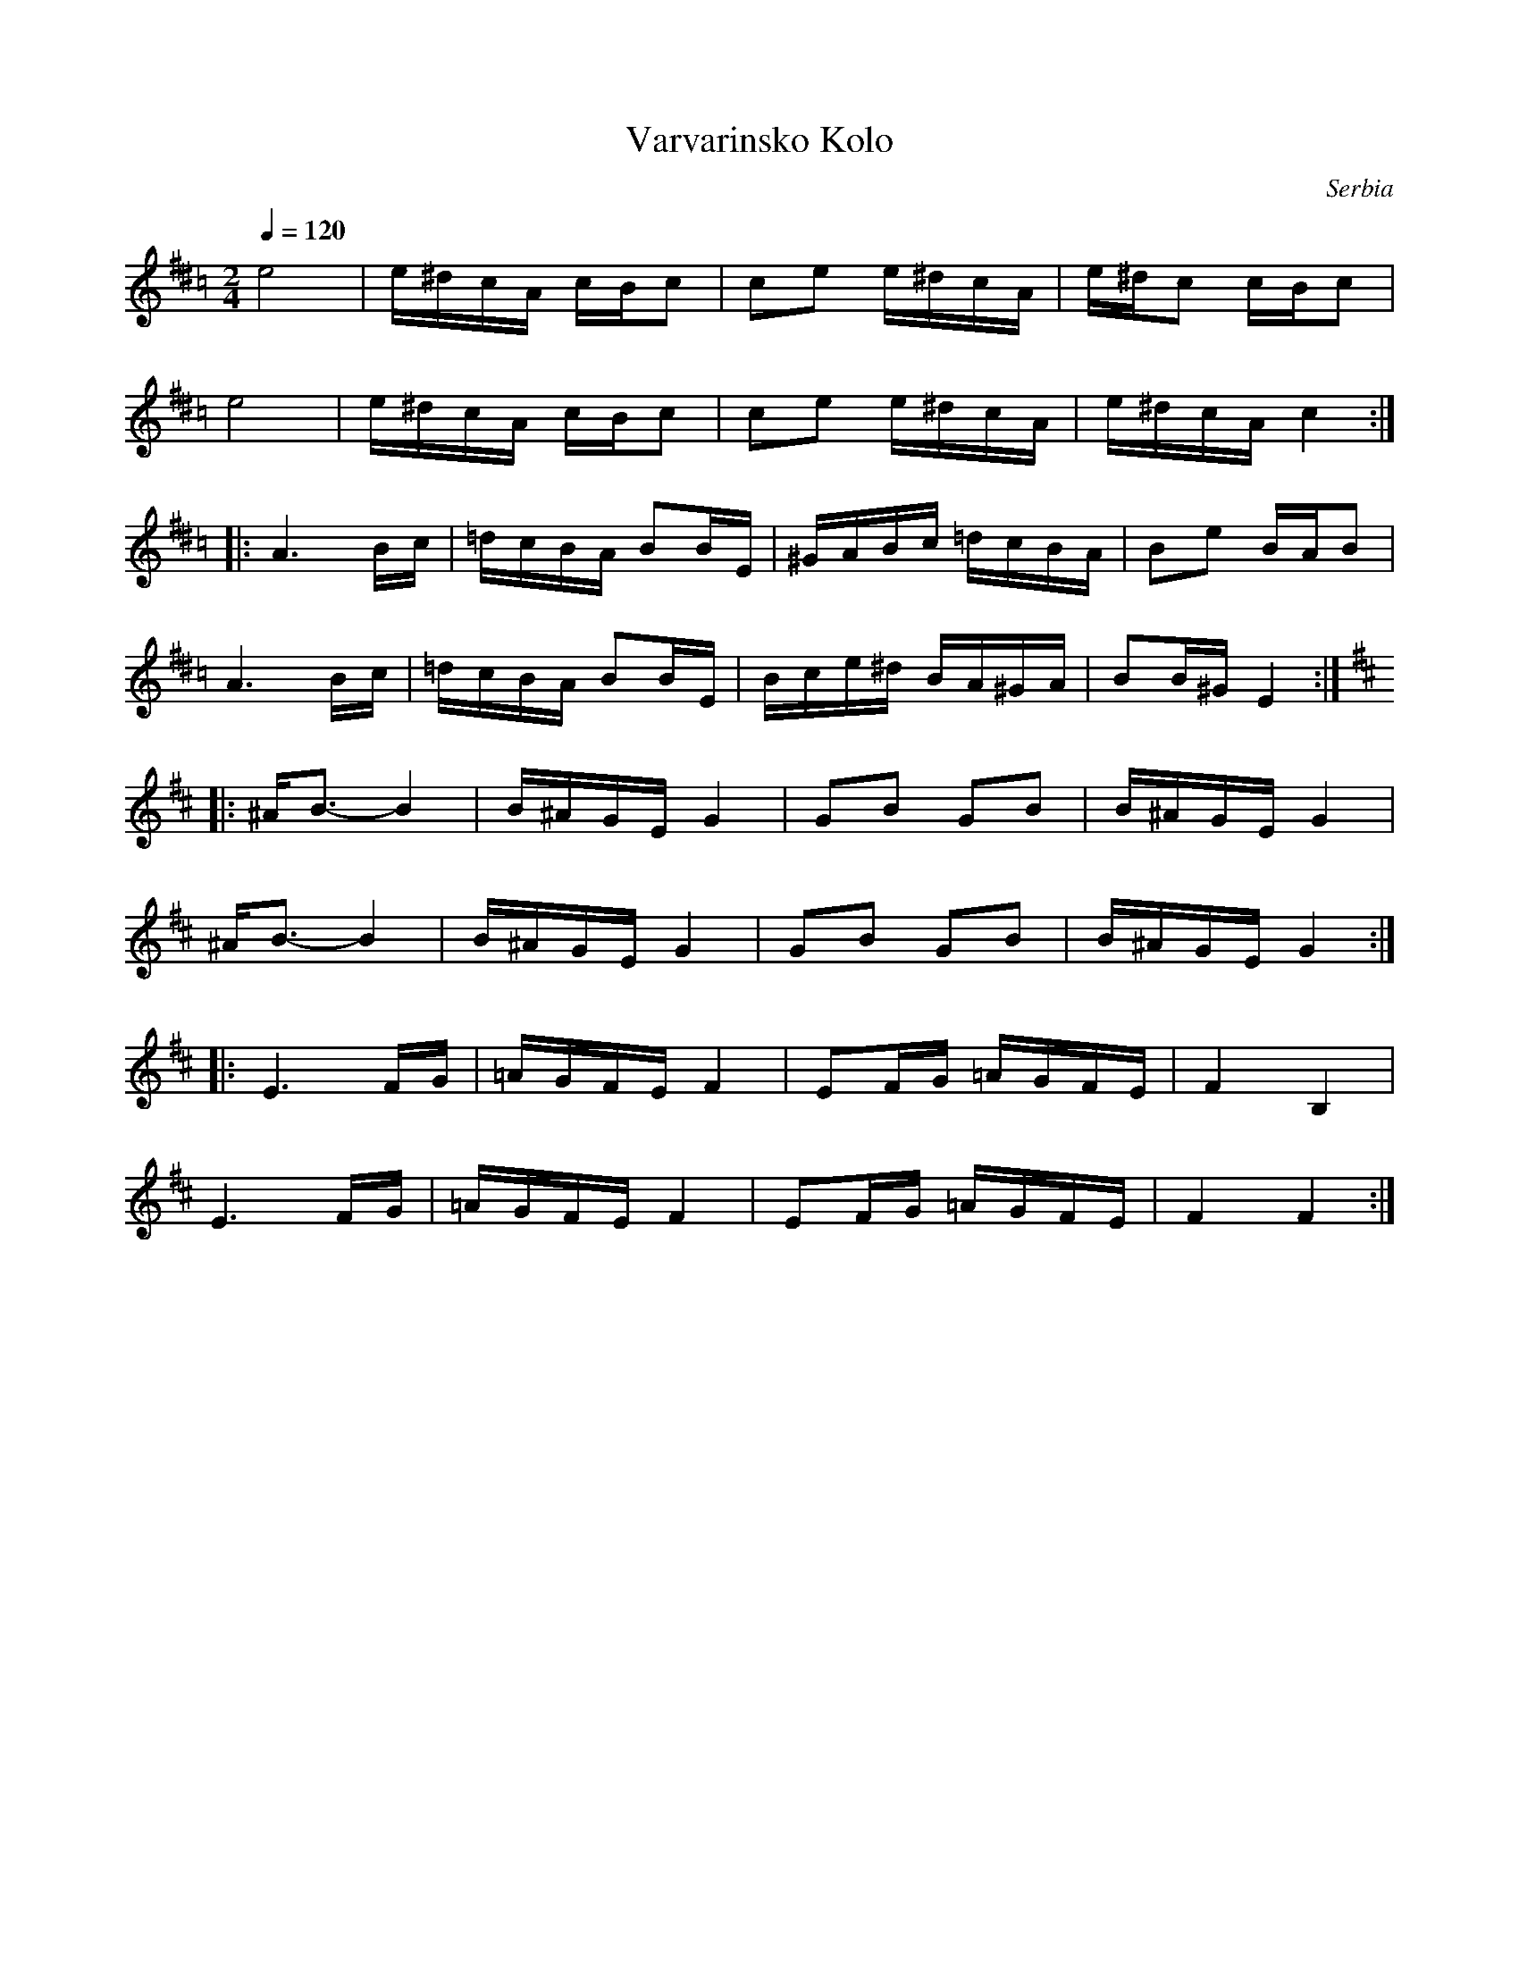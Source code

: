 This file contains 4 kolos (#1 - #4).
You can find more abc tune files at http://www.norbeck.nu/abc/

These kolos are dance tunes from Serbia.

Note the "strange" key signatures with both sharps and flats. These kinds of scales
come from Turkish and Arabic music and are common in Balkan music.

Last updated 7 May 2017.

(c) Copyright 2017 Henrik Norbeck. This file:
- May be distributed with restrictions below.
- May not be used for commercial purposes (such as printing a tune book to sell).
- This file (or parts of it) may not be made available on a web page for
  download without permission from me.
- This copyright notice must be kept, except when e-mailing individual tunes.
- May be printed on paper for personal use.
- Questions? E-mail: henrik@norbeck.nu

R:kolo
Z:id:hn-%R-%X
M:2/4
L:1/16

X:1
T:Varvarinsko Kolo
R:kolo
O:Serbia
Z:id:hn-kolo-1
M:2/4
L:1/16
Q:1/4=120
K:Ador ^d =c
e8 | e^dcA cBc2 | c2e2 e^dcA | e^dc2 cBc2 |
e8 | e^dcA cBc2 | c2e2 e^dcA | e^dcA c4 :|
|: A6 Bc | =dcBA B2BE | ^GABc =dcBA | B2e2 BAB2 |
A6 Bc | =dcBA B2BE | Bce^d BA^GA | B2B^G E4 :|
K:Edor
|: ^AB3-B4 | B^AGE G4 | G2B2 G2B2 | B^AGE G4 |
^AB3-B4 | B^AGE G4 | G2B2 G2B2 | B^AGE G4 :|
|: E6 FG | =AGFE F4 | E2FG =AGFE | F4 B,4 |
E6 FG | =AGFE F4 | E2FG =AGFE | F4 F4 :|

X:2
T:Tabanovachko Kolo
R:kolo
O:Serbia
Z:id:hn-kolo-2
M:2/4
L:1/16
Q:1/4=120
K:Edor ^A =G
^ABGB ABGB | ^ABGB AGFE | ^ABcd eBdc | dcB^A B4 | 
^ABGB ABGB | ^ABGB AGFE | FGB2 BGFE | B^AGF E4 :| 
|: FGFG =AGFE | cdcd edcB | ^ABcd cBAG | ^ABGB AGFE | 
   FGFG =AGFE | cdcd edcB | ^ABcd cBAG | B^AGF E4 :| 
|: ^deeB e=dcB | ^ABdc BABE | FGFG B^ABE | FGB^A GFGE | 
   FGFG B^ABE | FGB^A GFGE | FGB2 BGFE | F2FB F4 :| 
|: FGFG B^ABE | FGB^A GFGE | FGFG B^ABE | FGB^A GFGE | 
   FGFG B^ABE | FGB^A GFGE | FGB2 BGFE | F2FB F4 :| 

X:3
T:Kolo iz Srbije
R:kolo
O:Serbia
Z:id:hn-kolo-3
M:2/4
L:1/16
Q:1/4=120
K:Bphr ^d =c
fagf egfe | ^dfed c2cA | ^dfed c2dc | B2BA Bc^de | 
fagf egfe | ^dfed c2cA | ^dfed c2dc | B2B^G E4 :| 
K:Ador ^d =c
|: A3A e^dc2 | B2c2 BB^GE | e^dc2 A2c2 | B3A ^GEFG | 
   A3A e^dc2 | B2c2 BBBB | e^dc2 A2c2 | BBB^G E4 :| 
K:A
|: AAcA eAcA | f/g/f/e/f2 e2c2 | d2d2 B2cd |1 edc2 cBA2 :|2 edc2 c4 || 
|: AAcA eAcA | eAcA eAcA | d2d2 B2cd |1 edc2 cBA2 :|2 edc2 c4 || 
|: f2f2 d2ef | gfe2 e2c2 | d2d2 B2cd | edc2 cAcA | 
   f2f2 d2ef | gfe2 e2c2 | d2d2 B2cd |1 edc2 c4 :|2 edc2 GABc || 
|: d2z2 c2cA | B4 G2de | fed2 dcB2 | ABcd fdec | 
   d2z2 c2cA | B4 G2de | fed2 dcB2 |1 B2e2 GABc :|2 B2e2 B2E2 || 
K:Bm
|: fgaf agf2 | f2a2 afaf | agf2 f2a2 | afaf a2a2 | 
   fgaf agf2 | f2a2 afaf | agf2 fedc |1 dcB2 BABA :|2 dcB2 BABc || 
K:A
|: d2z2 c2cA | B4 G2de | fed2 dcB2 | ABcd fdec | 
   d2z2 c2cA | B4 G2de | fed2 dcB2 |1 B2e2 GABc :|2 B2e2 B2E2 || 

X:4
T:Morovac Kolo
R:kolo
O:Serbia
Z:id:hn-kolo-4
M:2/4
L:1/16
K:Emix
E4 A2G2 | FEAG F2F2 | G2E2 FEAG | F2F2 F2FE |
EGBG A2G2 | FEAG F2F2 | G2E2 FEAG| FFFB FFF2 :|
|: G4 B2GB | A2AG ABGE | G2B2 BGcB | A2AG ABGE :|
|: B,EFG A2G2 | GFAG F2FB | A2G2 GFAG |1 F2FB F2F2 :|2 FEFG ABcd ||
|: edcB AcBA | GBAG F2F2 | A2G2 GFAG |1 FEFG ABcd :|2 F2FB F2F2 ||


